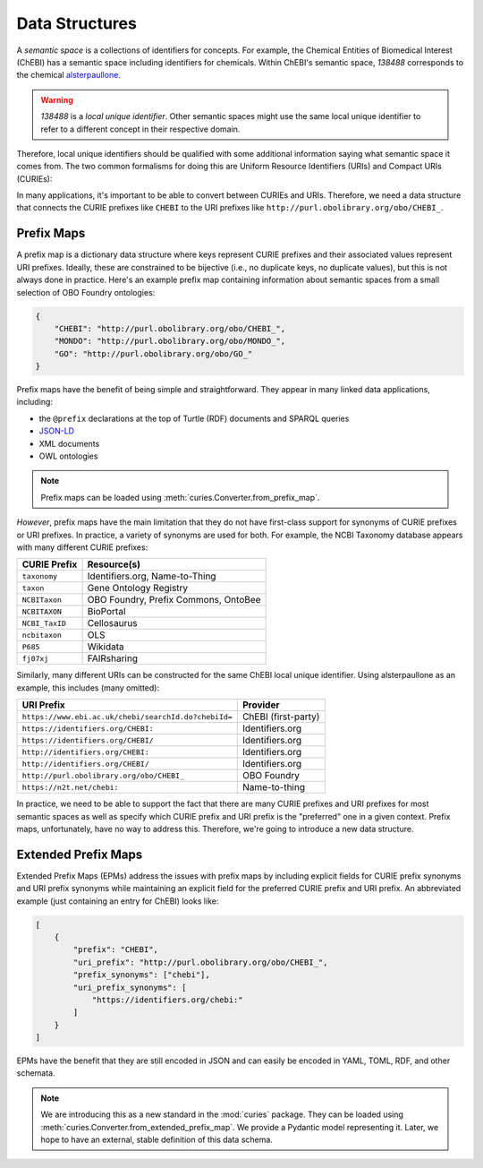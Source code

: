 Data Structures
===============
A *semantic space* is a collections of identifiers for concepts. For example,
the Chemical Entities of Biomedical Interest (ChEBI) has a semantic space
including identifiers for chemicals. Within ChEBI's semantic space,
`138488` corresponds to the chemical `alsterpaullone <https://www.ebi.ac.uk/chebi/searchId.do?chebiId=138488>`_.

.. warning::

     `138488` is a *local unique identifier*. Other semantic spaces might use the same local
     unique identifier to refer to a different concept in their respective domain.

Therefore, local unique identifiers should be qualified with some additional information saying what semantic space
it comes from. The two common formalisms for doing this are Uniform Resource Identifiers (URIs) and
Compact URIs (CURIEs):

.. image:: syntax_demo.svg
   :alt: Demo of URI and CURIE for alsterpaullone.

In many applications, it's important to be able to convert between CURIEs and URIs.
Therefore, we need a data structure that connects the CURIE prefixes like ``CHEBI``
to the URI prefixes like ``http://purl.obolibrary.org/obo/CHEBI_``.

Prefix Maps
-----------
A prefix map is a dictionary data structure where keys represent CURIE prefixes
and their associated values represent URI prefixes. Ideally, these are constrained
to be bijective (i.e., no duplicate keys, no duplicate values), but this is not always
done in practice. Here's an example prefix map containing information about semantic
spaces from a small selection of OBO Foundry ontologies:

.. code-block:: json

   {
       "CHEBI": "http://purl.obolibrary.org/obo/CHEBI_",
       "MONDO": "http://purl.obolibrary.org/obo/MONDO_",
       "GO": "http://purl.obolibrary.org/obo/GO_"
   }

Prefix maps have the benefit of being simple and straightforward.
They appear in many linked data applications, including:

- the ``@prefix`` declarations at the top of Turtle (RDF) documents and SPARQL queries
- `JSON-LD <https://www.w3.org/TR/json-ld11/#prefix-definitions>`_
- XML documents
- OWL ontologies

.. note::

    Prefix maps can be loaded using :meth:`curies.Converter.from_prefix_map`.

*However*, prefix maps have the main limitation that they do not have first-class support for
synonyms of CURIE prefixes or URI prefixes. In practice, a variety of synonyms are used
for both. For example, the NCBI Taxonomy database appears with many different CURIE prefixes:

==============  ====================================
CURIE Prefix    Resource(s)
==============  ====================================
``taxonomy``    Identifiers.org, Name-to-Thing
``taxon``       Gene Ontology Registry
``NCBITaxon``   OBO Foundry, Prefix Commons, OntoBee
``NCBITAXON``   BioPortal
``NCBI_TaxID``  Cellosaurus
``ncbitaxon``   OLS
``P685``        Wikidata
``fj07xj``      FAIRsharing
==============  ====================================

Similarly, many different URIs can be constructed for the same ChEBI local unique identifier. Using
alsterpaullone as an example, this includes (many omitted):

====================================================  ===================
URI Prefix                                            Provider
====================================================  ===================
``https://www.ebi.ac.uk/chebi/searchId.do?chebiId=``  ChEBI (first-party)
``https://identifiers.org/CHEBI:``                    Identifiers.org
``https://identifiers.org/CHEBI/``                    Identifiers.org
``http://identifiers.org/CHEBI:``                     Identifiers.org
``http://identifiers.org/CHEBI/``                     Identifiers.org
``http://purl.obolibrary.org/obo/CHEBI_``             OBO Foundry
``https://n2t.net/chebi:``                            Name-to-thing
====================================================  ===================

In practice, we need to be able to support the fact that there are many CURIE prefixes
and URI prefixes for most semantic spaces as well as specify which CURIE prefix and
URI prefix is the "preferred" one in a given context. Prefix maps, unfortunately, have no way to
address this. Therefore, we're going to introduce a new data structure.

Extended Prefix Maps
--------------------
Extended Prefix Maps (EPMs) address the issues with prefix maps by including explicit
fields for CURIE prefix synonyms and URI prefix synonyms while maintaining an explicit
field for the preferred CURIE prefix and URI prefix. An abbreviated example (just
containing an entry for ChEBI) looks like:

.. code-block:: json

   [
       {
           "prefix": "CHEBI",
           "uri_prefix": "http://purl.obolibrary.org/obo/CHEBI_",
           "prefix_synonyms": ["chebi"],
           "uri_prefix_synonyms": [
               "https://identifiers.org/chebi:"
           ]
       }
   ]

EPMs have the benefit that they are still encoded in JSON and can easily be encoded in
YAML, TOML, RDF, and other schemata.

.. note::

    We are introducing this as a new standard in the :mod:`curies` package. They
    can be loaded using :meth:`curies.Converter.from_extended_prefix_map`.
    We provide a Pydantic model representing it. Later, we hope to have an external, stable definition
    of this data schema.

